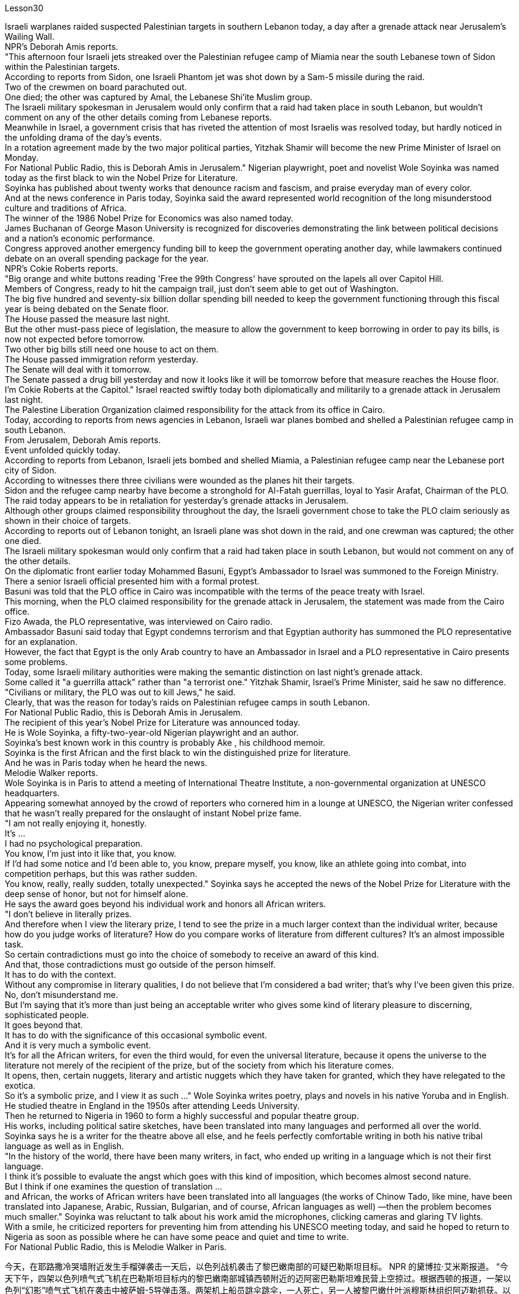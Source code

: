 Lesson30


Israeli warplanes raided suspected Palestinian targets in southern Lebanon today, a day after a grenade attack near Jerusalem's Wailing Wall.  +
NPR's Deborah Amis reports.  +
"This afternoon four Israeli jets streaked over the Palestinian refugee camp of Miamia near the south Lebanese town of Sidon within the Palestinian targets.  +
According to reports from Sidon, one Israeli Phantom jet was shot down by a Sam-5 missile during the raid.  +
Two of the crewmen on board parachuted out.  +
One died; the other was captured by Amal, the Lebanese Shi'ite Muslim group.  +
The Israeli military spokesman in Jerusalem would only confirm that a raid had taken place in south Lebanon, but wouldn't comment on any of the other details coming from Lebanese reports.  +
Meanwhile in Israel, a government crisis that has riveted the attention of most Israelis was resolved today, but hardly noticed in the unfolding drama of the day's events.  +
In a rotation agreement made by the two major political parties, Yitzhak Shamir will become the new Prime Minister of Israel on Monday.  +
For National Public Radio, this is Deborah Amis in Jerusalem." Nigerian playwright, poet and novelist Wole Soyinka was named today as the first black to win the Nobel Prize for Literature.  +
Soyinka has published about twenty works that denounce racism and fascism, and praise everyday man of every color.  +
And at the news conference in Paris today, Soyinka said the award represented world recognition of the long misunderstood culture and traditions of Africa.  +
The winner of the 1986 Nobel Prize for Economics was also named today.  +
James Buchanan of George Mason University is recognized for discoveries demonstrating the link between political decisions and a nation's economic performance.  +
Congress approved another emergency funding bill to keep the government operating another day, while lawmakers continued debate on an overall spending package for the year.  +
NPR's Cokie Roberts reports.  +
"Big orange and white buttons reading 'Free the 99th Congress' have sprouted on the lapels all over Capitol Hill.  +
Members of Congress, ready to hit the campaign trail, just don't seem able to get out of Washington.  +
The big five hundred and seventy-six billion dollar spending bill needed to keep the government functioning through this fiscal year is being debated on the Senate floor.  +
The House passed the measure last night.  +
But the other
must-pass piece of legislation, the measure to allow the government to keep borrowing in order to pay its bills, is now not expected before tomorrow.  +
Two other big bills still need one house to act on them.  +
The House passed immigration reform yesterday.  +
The Senate will deal with it tomorrow.  +
The Senate passed a drug bill yesterday and now it looks like it will be tomorrow before that measure reaches the House floor.  +
I'm Cokie Roberts at the Capitol." Israel reacted swiftly today both diplomatically and militarily to a grenade attack in Jerusalem last night.  +
The Palestine Liberation Organization claimed responsibility for the attack from its office in Cairo.  +
Today, according to reports from news agencies in Lebanon, Israeli war planes bombed and shelled a Palestinian refugee camp in south Lebanon.  +
From Jerusalem, Deborah Amis reports.  +
Event unfolded quickly today.  +
According to reports from Lebanon, Israeli jets bombed and shelled Miamia, a Palestinian refugee camp near the Lebanese port city of Sidon.  +
According to witnesses there three civilians were wounded as the planes hit their targets.  +
Sidon and the refugee camp nearby have become a stronghold for Al-Fatah guerrillas, loyal to Yasir Arafat, Chairman of the PLO.  +
The raid today appears to be in retaliation for yesterday's grenade attacks in Jerusalem.  +
Although other groups claimed responsibility throughout the day, the Israeli government chose to take the PLO claim seriously as shown in their choice of targets.  +
According to reports out of Lebanon tonight, an Israeli plane was shot down in the raid, and one crewman was captured; the other one died.  +
The Israeli military spokesman would only confirm that a raid had taken place in south Lebanon, but would not comment on any of the other details.  +
On the diplomatic front earlier today Mohammed Basuni, Egypt's Ambassador to Israel was summoned to the Foreign Ministry.  +
There a senior Israeli official presented him with a formal protest.  +
Basuni was told that the PLO office in Cairo was incompatible with the terms of the peace treaty with Israel.  +
This morning, when the PLO claimed responsibility for the grenade attack in Jerusalem, the statement was made from the Cairo office.  +
Fizo Awada, the PLO representative, was interviewed on Cairo radio.  +
Ambassador Basuni said today that Egypt condemns terrorism and that Egyptian authority has summoned the PLO representative for an explanation.  +
However, the fact that Egypt is the only Arab country to have an Ambassador in Israel and a PLO representative in Cairo presents some problems.  +
Today, some Israeli military authorities were making the semantic distinction on last night's grenade attack.  +
Some called it "a guerrilla attack" rather than "a terrorist one." Yitzhak Shamir, Israel's Prime Minister, said he saw no difference.  +
"Civilians or military, the PLO was out to kill Jews," he said.  +
Clearly, that was the reason for today's raids on Palestinian refugee camps in south Lebanon.  +
For National Public Radio, this is Deborah Amis in Jerusalem.  +
The recipient of this year's Nobel Prize for Literature was announced today.  +
He is Wole Soyinka, a fifty-two-year-old Nigerian playwright and an author.  +
Soyinka's best
known work in this country is probably Ake , his childhood memoir.  +
Soyinka is the first African and the first black to win the distinguished prize for literature.  +
And he was in Paris today when he heard the news.  +
Melodie Walker reports.  +
Wole Soyinka is in Paris to attend a meeting of International Theatre Institute, a non-governmental organization at UNESCO headquarters.  +
Appearing somewhat annoyed by the crowd of reporters who cornered him in a lounge at UNESCO, the Nigerian writer confessed that he wasn't really prepared for the onslaught of instant Nobel prize fame.  +
"I am not really enjoying it, honestly.  +
It's ...  +
I had no psychological preparation.  +
You know, I'm just into it like that, you know.  +
If I'd had some notice and I'd been able to, you know, prepare myself, you know, like an athlete going into combat, into competition perhaps, but this was rather sudden.  +
You know, really, really sudden, totally unexpected." Soyinka says he accepted the news of the Nobel Prize for Literature with the deep sense of honor, but not for himself alone.  +
He says the award goes beyond his individual work and honors all African writers.  +
"I don't believe in literally prizes.  +
And therefore when I view the literary prize, I tend to see the prize in a much larger context than the individual writer, because how do you judge works of literature? How do you compare works of literature from different cultures? It's an almost impossible task.  +
So certain contradictions must go into the choice of somebody to receive an award of this kind.  +
And that, those contradictions must go outside of the person himself.  +
It has to do with the context.  +
Without any compromise in literary qualities, I do not believe that I'm considered a bad writer; that's why I've been given this prize.  +
No, don't misunderstand me.  +
But I'm saying that it's more than just being an acceptable writer who gives some kind of literary pleasure to discerning, sophisticated people.  +
It goes beyond that.  +
It has to do with the significance of this occasional symbolic event.  +
And it is very much a symbolic event.  +
It's for all the African writers, for even the third would, for even the universal literature, because it opens the universe to the literature not merely of the recipient of the prize, but of the society from which his literature comes.  +
It opens, then, certain nuggets, literary and artistic nuggets which they have taken for granted, which they have relegated to the exotica.  +
So it's a symbolic prize, and I view it as such ..." Wole Soyinka writes poetry, plays and novels in his native Yoruba and in English.  +
He studied theatre in England in the 1950s after attending Leeds University.  +
Then he returned to Nigeria in 1960 to form a highly successful and popular theatre group.  +
His works, including political satire sketches, have been translated into many languages and performed all over the world.  +
Soyinka says he is a writer for the theatre above all else, and he feels perfectly comfortable writing in both his native tribal language as well as in English.  +
"In the history of the world, there have been many writers, in fact, who ended up writing in a language which is not their first language.  +
I think it's possible to evaluate the angst which goes with this kind of imposition, which becomes almost second nature.  +
But I think if one examines the question of translation ...  +
and African, the
works of African writers have been translated into all languages (the works of Chinow Tado, like mine, have been translated into Japanese, Arabic, Russian, Bulgarian, and of course, African languages as well) —then the problem becomes much smaller." Soyinka was reluctant to talk about his work amid the microphones, clicking cameras and glaring TV lights.  +
With a smile, he criticized reporters for preventing him from attending his UNESCO meeting today, and said he hoped to return to Nigeria as soon as possible where he can have some peace and quiet and time to write.  +
For National Public Radio, this is Melodie Walker in Paris.


今天，在耶路撒冷哭墙附近发生手榴弹袭击一天后，以色列战机袭击了黎巴嫩南部的可疑巴勒斯坦目标。 NPR 的黛博拉·艾米斯报道。 “今天下午，四架以色列喷气式飞机在巴勒斯坦目标内的黎巴嫩南部城镇西顿附近的迈阿密巴勒斯坦难民营上空掠过。根据西顿的报道，一架以色列“幻影”喷气式飞机在袭击中被萨姆-5导弹击落。两架机上船员跳伞跳伞，一人死亡，另一人被黎巴嫩什叶派穆斯林组织阿迈勒抓获。以色列驻耶路撒冷军方发言人仅证实黎巴嫩南部发生袭击事件，但不予置评来自黎巴嫩报道的任何其他细节。与此同时，在以色列，一场引起大多数以色列人关注的政府危机今天得到了解决，但在当天事件的戏剧性展开中却几乎没有被注意到。在两国达成的轮换协议中主要政党伊扎克·沙米尔将于周一成为以色列新总理。对于国家公共广播电台来说，这是耶路撒冷的黛博拉·艾米斯。尼日利亚剧作家、诗人和小说家沃勒·索因卡今天被任命为第一位获得诺贝尔文学奖的黑人。索因卡出版了大约二十部作品，谴责种族主义和法西斯主义，赞扬各种肤色的普通人。索因卡今天在巴黎举行的新闻发布会上表示，该奖项代表了世界对长期被误解的非洲文化和传统的认可。 1986年诺贝尔经济学奖的获得者也于今天揭晓。乔治梅森大学的詹姆斯·布坎南因证明政治决策与国家经济表现之间的联系的发现而受到认可。 国会批准了另一项紧急拨款法案，以使政府继续运转，而立法者则继续就今年的总体支出方案进行辩论。 NPR 的 Cokie Roberts 报道。 “国会山各地的翻领上都出现了写着‘解放第 99 届国会’的橙色和白色大纽扣。准备好参加竞选活动的国会议员们似乎无法离开华盛顿。五百强参议院正在讨论维持政府在本财年正常运作所需的 760 亿美元支出法案。众议院昨晚通过了这项法案。但另一项必须通过的立法，即允许政府继续借贷以支付账单，现在预计明天之前不会。另外两项重大法案仍需要众议院采取行动。众议院昨天通过了移民改革。参议院明天将处理它。参议院通过了一项药物昨天的法案，现在看起来该措施要到明天才能到达众议院。我是国会大厦的科基·罗伯茨。”今天，以色列对昨晚耶路撒冷发生的手榴弹袭击事件做出了迅速的外交和军事反应。巴勒斯坦解放组织驻开罗办事处声称对此次袭击负责。今天，据黎巴嫩通讯社报道，以色列战机轰炸了黎巴嫩南部一处巴勒斯坦难民营。黛博拉·艾米斯在耶路撒冷报道。今天事件进展很快。据黎巴嫩报道，以色列战机轰炸了黎巴嫩港口城市西顿附近的巴勒斯坦难民营迈阿密亚。据目击者称，飞机击中目标时造成三名平民受伤。 西顿和附近的难民营已成为效忠巴解组织主席亚西尔·阿拉法特的法塔赫游击队的据点。今天的袭击似乎是对昨天耶路撒冷发生的手榴弹袭击的报复。尽管其他组织全天声称对此事负责，但以色列政府选择认真对待巴解组织的声明，这一点从他们对目标的选择中可见一斑。据黎巴嫩今晚报道，一架以色列飞机在袭击中被击落，一名机组人员被俘；另一个死了。以色列军方发言人仅证实黎巴嫩南部发生了袭击，但不会评论任何其他细节。在外交方面，今天早些时候埃及驻以色列大使穆罕默德·巴苏尼被传唤到外交部。一名以色列高级官员向他提出正式抗议。巴苏尼被告知巴解组织驻开罗办事处不符合与以色列签订的和平条约的条款。今天上午，巴解组织声称对耶路撒冷的手榴弹袭击负责，这一声明是从开罗办事处发表的。巴解组织代表菲索·阿瓦达接受开罗电台采访。巴苏尼大使今天表示，埃及谴责恐怖主义，埃及当局已传唤巴解组织代表作出解释。然而，埃及是唯一在以色列设有大使并在开罗设有巴解组织代表的阿拉伯国家，这一事实带来了一些问题。今天，一些以色列军事当局对昨晚的手榴弹袭击进行了语义区分。一些人称其为“游击队袭击”，而不是“恐怖分子袭击”。以色列总理伊扎克·沙米尔表示，他认为没有什么区别。 “无论是平民还是军人，巴解组织都是为了杀害犹太人，”他说。 显然，这就是今天袭击黎巴嫩南部巴勒斯坦难民营的原因。我是国家公共广播电台的黛博拉·艾米斯，在耶路撒冷。今年的诺贝尔文学奖获奖者今天揭晓。他就是 Wole Soyinka，一位五十二岁的尼日利亚剧作家和作家。索因卡在这个国家最著名的作品可能是他的童年回忆录《阿克》。索因卡是第一位获得该杰出文学奖的非洲人和第一位黑人。今天他听到这个消息时正在巴黎。梅洛迪·沃克报道。沃勒·索因卡 (Wole Soyinka) 正在巴黎参加联合国教科文组织总部的非政府组织国际戏剧学院的会议。这位尼日利亚作家似乎对被一群记者把他困在联合国教科文组织休息室里感到有点恼火，他承认自己并没有真正准备好迎接诺贝尔奖的瞬间名声。 “老实说，我并不是很喜欢它。这是......我没有任何心理准备。你知道，我只是喜欢那样，你知道。如果我有一些注意并且我能够做到，你知道，做好准备，你知道，就像一名运动员进入战斗，也许进入比赛，但这相当突然。你知道，真的非常突然，完全出乎意料。”索因卡表示，他怀着深深的荣誉感接受了诺贝尔文学奖的消息，但不仅仅是为了他自己。他说，该奖项超越了他的个人作品，向所有非洲作家致敬。 “我不相信字面上的奖项。因此，当我看待文学奖时，我倾向于在比单个作家更大的背景下看待该奖项，因为你如何评判文学作品？你如何比较不同作家的作品不同文化的文学作品？这几乎是一项不可能完成的任务。 因此，选择某人获得此类奖项必然存在一定的矛盾。而且，这些矛盾必须超出人本身的范围。这与上下文有关。在不影响文学品质的情况下，我不认为我是一个糟糕的作家；这就是我获得这个奖项的原因。不，别误会我的意思。但我想说的是，这不仅仅是成为一个可以接受的作家，为眼光敏锐、经验丰富的人们带来某种文学乐趣。它超出了这一点。这与这个偶然的象征性事件的重要性有关。这在很大程度上是一个具有象征意义的事件。这是为了所有非洲作家，甚至是第三个作家，甚至是普世文学，因为它不仅向获奖者的文学开放了宇宙，而且向其文学来源的社会开放了文学的宇宙。然后，它打开了某些他们认为理所当然的金块，文学和艺术金块，他们将其归为异国情调。所以这是一个象征性的奖项，我认为它是这样的......”沃勒·索因卡用他的祖国约鲁巴语和英语创作诗歌、戏剧和小说。他在利兹大学毕业后于 20 世纪 50 年代在英国学习戏剧。然后他于 2017 年返回尼日利亚。 1960年组建了一个非常成功和受欢迎的剧团。他的作品，包括政治讽刺小品，被翻译成多种语言并在世界各地演出。索因卡说，他是一名戏剧作家，最重要的是，他感到非常舒服他既用他的母语部落语言也用英语写作。“事实上，在世界历史上，有许多作家最终都用非母语的语言进行写作。 我认为可以评估这种强加所带来的焦虑，这几乎成为第二天性。但我认为，如果我们审视一下翻译问题……以及非洲，非洲作家的作品已经被翻译成所有语言（奇诺多多的作品，就像我的一样，已经被翻译成日语、阿拉伯语、俄语、保加利亚语和当然，还有非洲语言）——那么问题就小得多了。”索因卡不愿意在麦克风、摄像机的咔嗒声和刺眼的电视灯光下谈论他的工作。他微笑着批评记者阻止他参加联合国教科文组织会议今天，他说他希望尽快返回尼日利亚，在那里他可以享受一些平静和安静，并有时间写作。我是国家公共广播电台，我是巴黎的梅洛迪·沃克。


